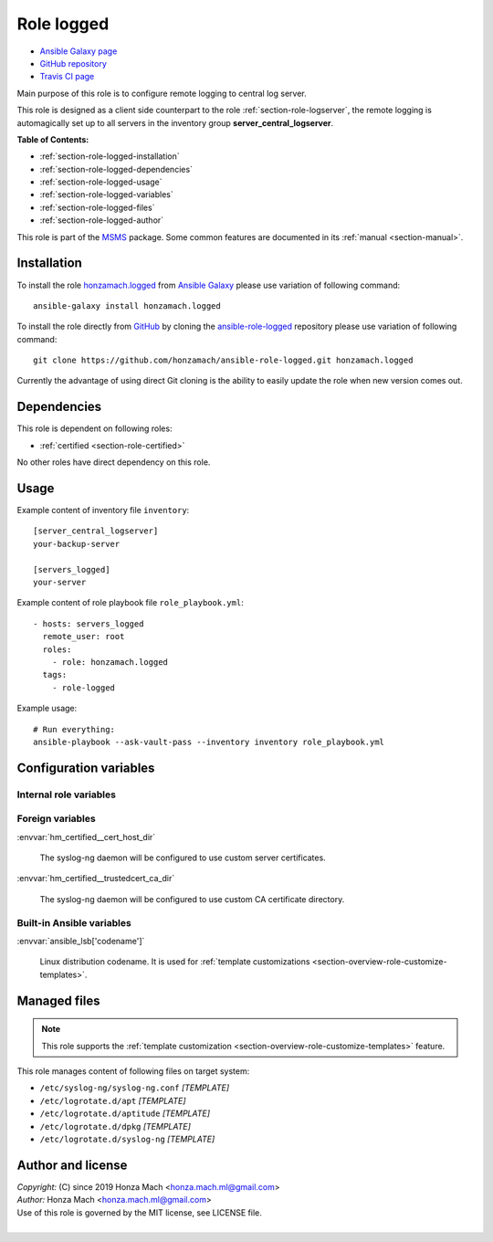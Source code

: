 .. _section-role-logged:

Role **logged**
================================================================================

* `Ansible Galaxy page <https://galaxy.ansible.com/honzamach/logged>`__
* `GitHub repository <https://github.com/honzamach/ansible-role-logged>`__
* `Travis CI page <https://travis-ci.org/honzamach/ansible-role-logged>`__

Main purpose of this role is to configure remote logging to central log server.

This role is designed as a client side counterpart to the role :ref:`section-role-logserver`,
the remote logging is automagically set up to all servers in the inventory group
**server_central_logserver**.

**Table of Contents:**

* :ref:`section-role-logged-installation`
* :ref:`section-role-logged-dependencies`
* :ref:`section-role-logged-usage`
* :ref:`section-role-logged-variables`
* :ref:`section-role-logged-files`
* :ref:`section-role-logged-author`

This role is part of the `MSMS <https://github.com/honzamach/msms>`__ package.
Some common features are documented in its :ref:`manual <section-manual>`.


.. _section-role-logged-installation:

Installation
--------------------------------------------------------------------------------

To install the role `honzamach.logged <https://galaxy.ansible.com/honzamach/logged>`__
from `Ansible Galaxy <https://galaxy.ansible.com/>`__ please use variation of
following command::

    ansible-galaxy install honzamach.logged

To install the role directly from `GitHub <https://github.com>`__ by cloning the
`ansible-role-logged <https://github.com/honzamach/ansible-role-logged>`__
repository please use variation of following command::

    git clone https://github.com/honzamach/ansible-role-logged.git honzamach.logged

Currently the advantage of using direct Git cloning is the ability to easily update
the role when new version comes out.


.. _section-role-logged-dependencies:

Dependencies
--------------------------------------------------------------------------------

This role is dependent on following roles:

* :ref:`certified <section-role-certified>`

No other roles have direct dependency on this role.


.. _section-role-logged-usage:

Usage
--------------------------------------------------------------------------------

Example content of inventory file ``inventory``::

    [server_central_logserver]
    your-backup-server

    [servers_logged]
    your-server

Example content of role playbook file ``role_playbook.yml``::

    - hosts: servers_logged
      remote_user: root
      roles:
        - role: honzamach.logged
      tags:
        - role-logged

Example usage::

    # Run everything:
    ansible-playbook --ask-vault-pass --inventory inventory role_playbook.yml


.. _section-role-logged-variables:

Configuration variables
--------------------------------------------------------------------------------


Internal role variables
~~~~~~~~~~~~~~~~~~~~~~~~~~~~~~~~~~~~~~~~~~~~~~~~~~~~~~~~~~~~~~~~~~~~~~~~~~~~~~~~

.. envvar:: hm_logged__install_packages

    List of packages defined separately for each linux distribution and package manager,
    that MUST be present on target system. Any package on this list will be installed on
    target host. This role currently recognizes only ``apt`` for ``debian``.

    * *Datatype:* ``dict``
    * *Default:* (please see YAML file ``defaults/main.yml``)
    * *Example:*

    .. code-block:: yaml

        hm_logged__install_packages:
          debian:
            apt:
              - syslog-ng
              - ...


Foreign variables
~~~~~~~~~~~~~~~~~~~~~~~~~~~~~~~~~~~~~~~~~~~~~~~~~~~~~~~~~~~~~~~~~~~~~~~~~~~~~~~~

:envvar:`hm_certified__cert_host_dir`

    The syslog-ng daemon will be configured to use custom server certificates.

:envvar:`hm_certified__trustedcert_ca_dir`

    The syslog-ng daemon will be configured to use custom CA certificate directory.


Built-in Ansible variables
~~~~~~~~~~~~~~~~~~~~~~~~~~~~~~~~~~~~~~~~~~~~~~~~~~~~~~~~~~~~~~~~~~~~~~~~~~~~~~~~

:envvar:`ansible_lsb['codename']`

    Linux distribution codename. It is used for :ref:`template customizations <section-overview-role-customize-templates>`.


.. _section-role-logged-files:

Managed files
--------------------------------------------------------------------------------

.. note::

    This role supports the :ref:`template customization <section-overview-role-customize-templates>` feature.

This role manages content of following files on target system:

* ``/etc/syslog-ng/syslog-ng.conf`` *[TEMPLATE]*
* ``/etc/logrotate.d/apt`` *[TEMPLATE]*
* ``/etc/logrotate.d/aptitude`` *[TEMPLATE]*
* ``/etc/logrotate.d/dpkg`` *[TEMPLATE]*
* ``/etc/logrotate.d/syslog-ng`` *[TEMPLATE]*


.. _section-role-logged-author:

Author and license
--------------------------------------------------------------------------------

| *Copyright:* (C) since 2019 Honza Mach <honza.mach.ml@gmail.com>
| *Author:* Honza Mach <honza.mach.ml@gmail.com>
| Use of this role is governed by the MIT license, see LICENSE file.
|
